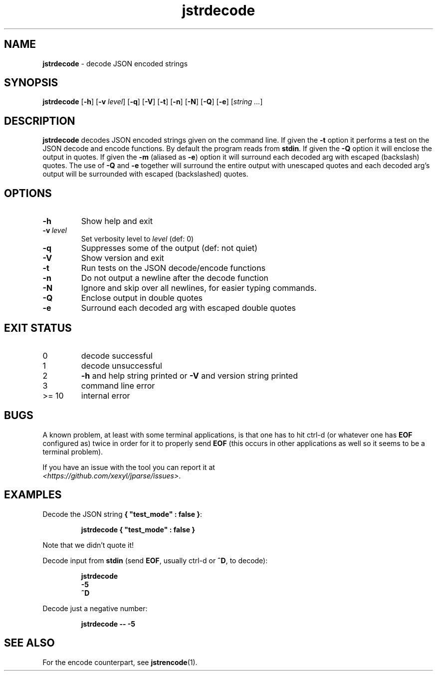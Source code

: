 .\" section 1 man page for jstrencode
.\"
.\" This man page was first written by Cody Boone Ferguson for the IOCCC
.\" in 2022.
.\"
.\" Humour impairment is not virtue nor is it a vice, it's just plain
.\" wrong: almost as wrong as JSON spec mis-features and C++ obfuscation! :-)
.\"
.\" "Share and Enjoy!"
.\"     --  Sirius Cybernetics Corporation Complaints Division, JSON spec department. :-)
.\"
.TH jstrdecode 1 "10 October 2024" "jstrdecode" "jparse tools"
.SH NAME
.B jstrdecode
\- decode JSON encoded strings
.SH SYNOPSIS
.B jstrdecode
.RB [\| \-h \|]
.RB [\| \-v
.IR level \|]
.RB [\| \-q \|]
.RB [\| \-V \|]
.RB [\| \-t \|]
.RB [\| \-n \|]
.RB [\| \-N \|]
.RB [\| \-Q \|]
.RB [\| \-e \|]
.RI [\| string
.IR ... \|]
.SH DESCRIPTION
.B jstrdecode
decodes JSON encoded strings given on the command line.
If given the
.B \-t
option it performs a test on the JSON decode and encode functions.
By default the program reads from
.BR stdin .
If given the
.B \-Q
option it will enclose the output in quotes.
If given the
.B \-m
(aliased as
.BR \-e )
option it will surround each decoded arg with escaped (backslash) quotes.
The use of
.B \-Q
and
.B \-e
together will surround the entire output with unescaped quotes and each decoded arg's output will be surrounded with escaped (backslashed) quotes.
.SH OPTIONS
.TP
.B \-h
Show help and exit
.TP
.BI \-v\  level
Set verbosity level to
.IR level
(def: 0)
.TP
.B \-q
Suppresses some of the output (def: not quiet)
.TP
.B \-V
Show version and exit
.TP
.B \-t
Run tests on the JSON decode/encode functions
.TP
.B \-n
Do not output a newline after the decode function
.TP
.B \-N
Ignore and skip over all newlines, for easier typing commands.
.TP
.B \-Q
Enclose output in double quotes
.TP
.B \-e
Surround each decoded arg with escaped double quotes
.SH EXIT STATUS
.TP
0
decode successful
.TQ
1
decode unsuccessful
.TQ
2
.B \-h
and help string printed or
.B \-V
and version string printed
.TQ
3
command line error
.TQ
>= 10
internal error
.SH BUGS
.PP
A known problem, at least with some terminal applications, is that one has to hit ctrl\-d (or whatever one has
.B EOF
configured as) twice in order for it to properly send
.B EOF
(this occurs in other applications as well so it seems to be a terminal problem).
.PP
If you have an issue with the tool you can report it at
.br
.IR \<https://github.com/xexyl/jparse/issues\> .
.SH EXAMPLES
.PP
Decode the JSON string
.BR {\ "test_mode"\ :\ false\ } :
.sp
.RS
.ft B
 jstrdecode { "test_mode" : false }
.ft R
.RE
.sp
Note that we didn't quote it!
.PP
Decode input from
.B stdin
(send
.BR EOF ,
usually ctrl\-d or
.BR ^D ,
to decode):
.sp
.RS
.ft B
 jstrdecode
 \-5
 ^D
.ft R
.RE
.PP
Decode just a negative number:
.sp
.RS
.ft B
 jstrdecode \-\- \-5
.ft R
.RE
.SH SEE ALSO
.PP
For the encode counterpart, see
.BR jstrencode (1).
